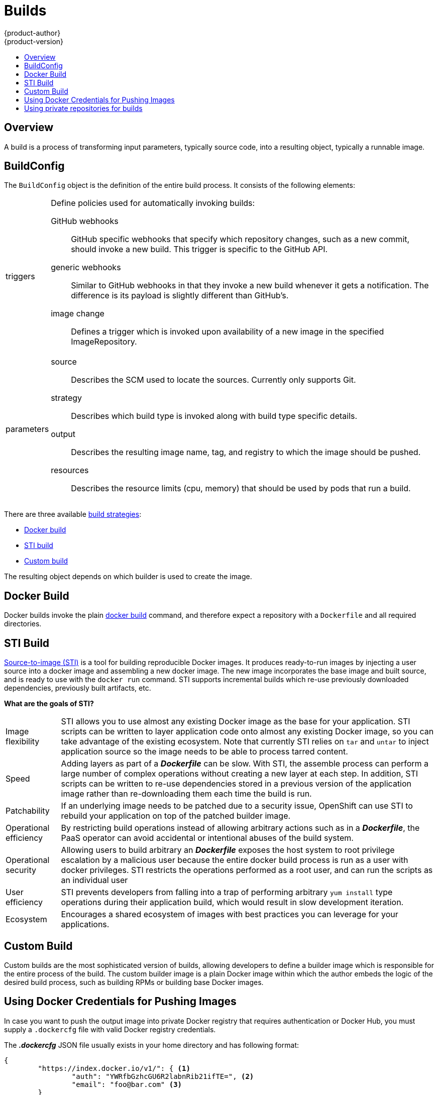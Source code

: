 = Builds
{product-author}
{product-version}
:data-uri:
:icons:
:experimental:
:toc: macro
:toc-title:

toc::[]

== Overview
A build is a process of transforming input parameters, typically source code, into a resulting object, typically a runnable image.

== BuildConfig
The `BuildConfig` object is the definition of the entire build process. It consists of the following elements:

[horizontal]
triggers:: Define policies used for automatically invoking builds:
GitHub webhooks::: GitHub specific webhooks that specify which repository
changes, such as a new commit, should invoke a new build. This trigger is
specific to the GitHub API.
generic webhooks::: Similar to GitHub webhooks in that they invoke a new build
whenever it gets a notification. The difference is its payload is slightly
different than GitHub's.
image change::: Defines a trigger which is invoked upon availability of a new
image in the specified ImageRepository.

parameters::
source::: Describes the SCM used to locate the sources. Currently only supports
Git.
strategy::: Describes which build type is invoked along with build type specific
details.
output::: Describes the resulting image name, tag, and registry to which the
image should be pushed.
resources::: Describes the resource limits (cpu, memory) that should be used by pods that run a build.

There are three available link:openshift_model.html#build-strategies[build strategies]:

* link:#docker-build[Docker build]
* link:#sti-build[STI build]
* link:#custom-build[Custom build]

The resulting object depends on which builder is used to create the image.

[#docker-build]
== Docker Build
Docker builds invoke the plain https://docs.docker.com/reference/commandline/cli/#build[docker build] command, and therefore expect a repository with a `Dockerfile` and all required directories.

[#sti-build]
== STI Build
link:../../creating_images/sti.html[Source-to-image (STI)] is a tool for
building reproducible Docker images. It produces ready-to-run images by
injecting a user source into a docker image and assembling a new docker image.
The new image incorporates the base image and built source, and is ready to use
with the `docker run` command. STI supports incremental builds which re-use
previously downloaded dependencies, previously built artifacts, etc.

*What are the goals of STI?*

[horizontal]
Image flexibility:: STI allows you to use almost any existing Docker image as
the base for your application. STI scripts can be written to layer application
code onto almost any existing Docker image, so you can take advantage of the
existing ecosystem. Note that currently STI relies on `tar` and `untar` to
inject application source so the image needs to be able to process tarred
content.

Speed:: Adding layers as part of a *_Dockerfile_* can be slow. With STI, the
assemble process can perform a large number of complex operations without
creating a new layer at each step. In addition, STI scripts can be written to
re-use dependencies stored in a previous version of the application image rather
than re-downloading them each time the build is run.

Patchability:: If an underlying image needs to be patched due to a security
issue, OpenShift can use STI to rebuild your application on top of the patched
builder image.

Operational efficiency:: By restricting build operations instead of allowing
arbitrary actions such as in a *_Dockerfile_*, the PaaS operator can avoid
accidental or intentional abuses of the build system.

Operational security:: Allowing users to build arbitrary an *_Dockerfile_*
exposes the host system to root privilege escalation by a malicious user because
the entire docker build process is run as a user with docker privileges. STI
restricts the operations performed as a root user, and can run the scripts as an
individual user

User efficiency:: STI prevents developers from falling into a trap of performing
arbitrary `yum install` type operations during their application build, which
would result in slow development iteration.

Ecosystem:: Encourages a shared ecosystem of images with best practices you can
leverage for your applications.

[#custom-build]
== Custom Build
Custom builds are the most sophisticated version of builds, allowing developers to define a builder image which is responsible for the entire process of the build. The custom builder image is a plain Docker image within which the author embeds the logic of the desired build process, such as building RPMs or building
base Docker images.

[#using-docker-credentials-for-pushing-images]
== Using Docker Credentials for Pushing Images

In case you want to push the output image into private Docker registry that
requires authentication or Docker Hub, you must supply a `.dockercfg` file
with valid Docker registry credentials.

The *_.dockercfg_* JSON file usually exists in your home directory and has
following format:

====

----
{
	"https://index.docker.io/v1/": { <1>
		"auth": "YWRfbGzhcGU6R2labnRib21ifTE=", <2>
		"email": "foo@bar.com" <3>
	}
}
----

<1> URL of the registry.
<2> Encrypted password.
<3> Email address for the login.
====

You can define multiple Docker registries entries in this file. You can also add
authentication entries to this file by running the `docker login` command. The
file will be created if it does not exist.

Kubernetes provides the
https://github.com/GoogleCloudPlatform/kubernetes/blob/master/docs/design/secrets.md[Secret]
resource, which you can use to store your passwords and configuration. You must
create the `*Secret*` first before builds can use your *_.dockercfg_* file for
pushing the output image. The `*data*` field for the `*Secret*` object must
contain the `*dockercfg*` key with the value set to the base64-encoded content
of the *_.dockercfg_* file. For example:

====

----
{
  "apiVersion": "v1beta3",
  "kind": "Secret",
  "metadata": {
    "name": "dockerhub"
  },
  "data": {
    "dockercfg": "6yJodHRwc1ovL2zuZGV4LmRvY21lci5aby92MS8iOnsiYXV0aCI6ImJXWnZhblJwYXpwdVoybGxkR2d4TUE9PSIsImVtYWlsIj8ibWlAbWlmby5zayJ9fQ=="
  }
}

----
====

To create the `*Secret*` from a *_secret.json_* file, for example, you can use
the following command:

====

----
$ osc create -f secret.json
----
====

Once you have the `*Secret*` created, you can add a `PushSecretName` field into
`Output` section inside the `BuildConfig` and set it to the name of the
`*Secret*` that you created, in this case `*dockerhub*`.

[#using-private-repositories-for-builds]
== Using private repositories for builds

If you want to build your application from a private repository you must
supply valid credentials. Currently only SSH key based authentication is supported.
The keys used to access that repository live in `$HOME/.ssh/` directory.
They are usually named `id_dsa.pub`, `id_ecdsa.pub`, `id_ed25519.pub` or `id_rsa.pub`.
If you don't have any, you can generate them with the following command:

====

----
$ ssh-keygen -t rsa -C "your_email@example.com"
----
====

Once that's done you're going to get two files: one containing your public key (as
explained above) and one containing a corresponding private key (one of `id_dsa`, `id_ecdsa`,
`id_ed25519` or `id_rsa`). With both of these in place you should consult your
source control management (SCM) system's manual on how to upload the public key.
The private one will be used to access your private repository.

Kubernetes provides the
https://github.com/GoogleCloudPlatform/kubernetes/blob/master/docs/design/secrets.md[Secret]
resource, which you can use to store your keys. You must create the `*Secret*` first
before builds can use your ssh key for accessing your private repository.
The `*data*` field for the `*Secret*` object must contain your private key
with the value set to the base64-encoded content of that file. For example:

====

----
$ base64 -w 0 $HOME/.ssh/id_rsa
6yJodHRwc1ovL2zuZGV4LmRvY21lci5aby92MS8iOnsiYXV0aCI6ImJXWnZhblJwYXpwdVoybGxkR2d4TUE9PSIsImVtYWlsIj8ibWlAbWlmby5zayJ9fQ==
----
====

Copy the value returned from `base64` command and paste it into `ssh-privatekey` field
in `*_secret.json_*` file:

====

----
{
  "apiVersion": "v1beta3",
  "kind": "Secret",
  "metadata": {
    "name": "scmsecret"
  },
  "data": {
    "ssh-privatekey": "6yJodHRwc1ovL2zuZGV4LmRvY21lci5aby92MS8iOnsiYXV0aCI6ImJXWnZhblJwYXpwdVoybGxkR2d4TUE9PSIsImVtYWlsIj8ibWlAbWlmby5zayJ9fQ=="
  }
}

----
====

You can then create the `*Secret*` from the *_secret.json_* file using the following command:

====

----
$ osc create -f secret.json
----
====

Once you have the `*Secret*` created, you can add a `SourceSecretName` field into
`Source` section inside the `BuildConfig` and set it to the name of the
`*Secret*` that you created, in this case `*scmsecret*`:

====

----
{
  "apiVersion": "v1beta3",
  "kind": "BuildConfig",
  "metadata": {
    "name": "sample-build",
  },
  "parameters": {
    "output": {
      "to": {
        "name": "sample-image"
      }
    },
    "source": {
      "git": {
        "uri": "git@repository.com:user/app.git"
      },
      "sourceSecretName": "scmsecret",
      "type": "Git"
    },
    "strategy": {
      "stiStrategy": {
        "from": {
          "kind": "ImageStreamTag",
          "name": "python-33-centos7:latest"
        }
      },
      "type": "STI"
    }
  }
----
====

[NOTE]
====
The URL of private repository is usually in the form `git@example.com:username/repository`
====
